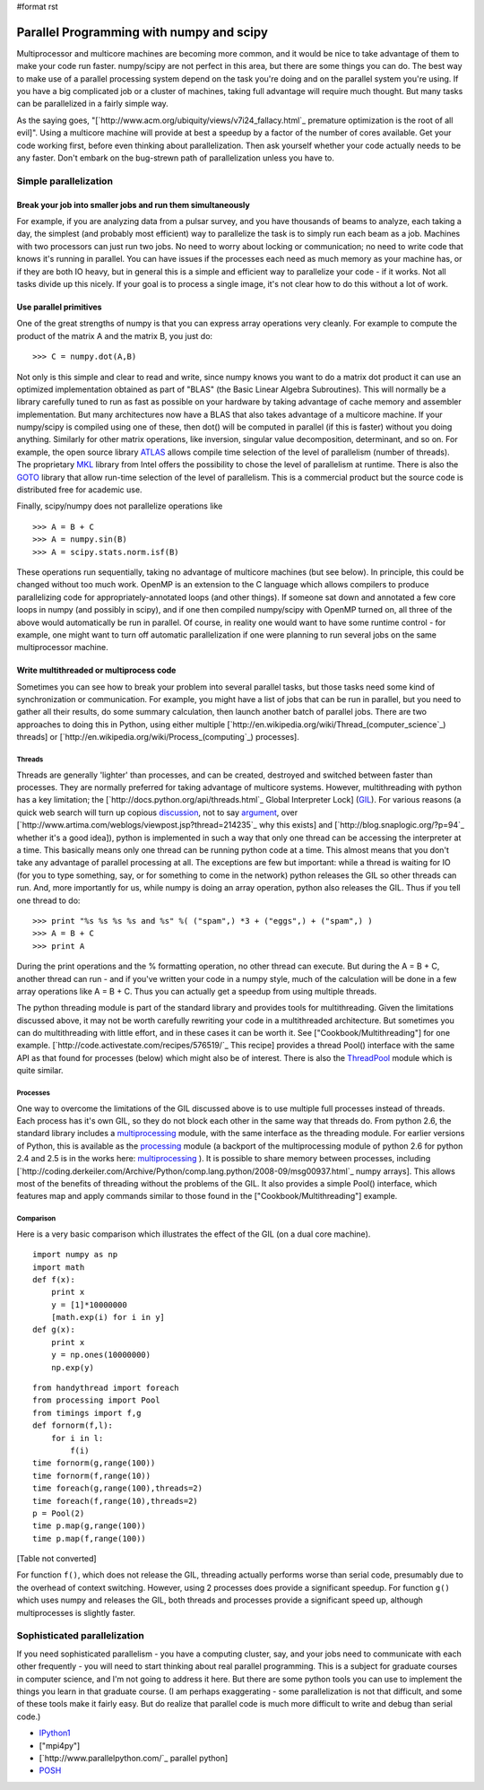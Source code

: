#format rst

Parallel Programming with numpy and scipy
=========================================

Multiprocessor and multicore machines are becoming more common, and it would be nice to take advantage of them to make your code run faster. numpy/scipy are not perfect in this area, but there are some things you can do. The best way to make use of a parallel processing system depend on the task you're doing and on the parallel system you're using. If you have a big complicated job or a cluster of machines, taking full advantage will require much thought. But many tasks can be parallelized in a fairly simple way.

As the saying goes, "[`http://www.acm.org/ubiquity/views/v7i24_fallacy.html`_ premature optimization is the root of all evil]". Using a multicore machine will provide at best a speedup by a factor of the number of cores available. Get your code working first, before even thinking about parallelization. Then ask yourself whether your code actually needs to be any faster. Don't embark on the bug-strewn path of parallelization unless you have to.

Simple parallelization
----------------------

Break your job into smaller jobs and run them simultaneously
~~~~~~~~~~~~~~~~~~~~~~~~~~~~~~~~~~~~~~~~~~~~~~~~~~~~~~~~~~~~

For example, if you are analyzing data from a pulsar survey, and you have thousands of beams to analyze, each taking a day, the simplest (and probably most efficient) way to parallelize the task is to simply run each beam as a job. Machines with two processors can just run two jobs. No need to worry about locking or communication; no need to write code that knows it's running in parallel. You can have issues if the processes each need as much memory as your machine has, or if they are both IO heavy, but in general this is a simple and efficient way to parallelize your code - if it works. Not all tasks divide up this nicely. If your goal is to process a single image, it's not clear how to do this without a lot of work.

Use parallel primitives
~~~~~~~~~~~~~~~~~~~~~~~

One of the great strengths of numpy is that you can express array operations very cleanly. For example to compute the product of the matrix A and the matrix B, you just do:

::

   >>> C = numpy.dot(A,B)

Not only is this simple and clear to read and write, since numpy knows you want to do a matrix dot product it can use an optimized implementation obtained as part of "BLAS" (the Basic Linear Algebra Subroutines). This will normally be a library carefully tuned to run as fast as possible on your hardware by taking advantage of cache memory and assembler implementation. But many architectures now have a BLAS that also takes advantage of a multicore machine. If your numpy/scipy is compiled using one of these, then dot() will be computed in parallel (if this is faster) without you doing anything. Similarly for other matrix operations, like inversion, singular value decomposition, determinant, and so on. For example, the open source library `ATLAS <http://math-atlas.sourceforge.net/>`_ allows compile time selection of the level of parallelism (number of threads). The proprietary `MKL <http://www.intel.com/cd/software/products/asmo-na/eng/307757.htm>`_ library from Intel offers the possibility to chose the level of parallelism at runtime.  There is also the `GOTO <http://www.tacc.utexas.edu/resources/software/software_downloads.php>`_ library that allow run-time selection of the level of parallelism. This is a commercial product but the source code is distributed free for academic use.

Finally, scipy/numpy does not parallelize operations like

::

   >>> A = B + C
   >>> A = numpy.sin(B)
   >>> A = scipy.stats.norm.isf(B)

These operations run sequentially, taking no advantage of multicore machines (but see below). In principle, this could be changed without too much work. OpenMP is an extension to the C language which allows compilers to produce parallelizing code for appropriately-annotated loops (and other things). If someone sat down and annotated a few core loops in numpy (and possibly in scipy), and if one then compiled numpy/scipy with OpenMP turned on, all three of the above would automatically be run in parallel. Of course, in reality one would want to have some runtime control - for example, one might want to turn off automatic parallelization if one were planning to run several jobs on the same multiprocessor machine.

Write multithreaded or multiprocess code
~~~~~~~~~~~~~~~~~~~~~~~~~~~~~~~~~~~~~~~~

Sometimes you can see how to break your problem into several parallel tasks, but those tasks need some kind of synchronization or communication. For example, you might have a list of jobs that can be run in parallel, but you need to gather all their results, do some summary calculation, then launch another batch of parallel jobs. There are two approaches to doing this in Python, using either multiple [`http://en.wikipedia.org/wiki/Thread_(computer_science`_) threads] or [`http://en.wikipedia.org/wiki/Process_(computing`_) processes].

Threads
:::::::

Threads are generally 'lighter' than processes, and can be created, destroyed and switched between faster than processes. They are normally preferred for taking advantage of multicore systems. However, multithreading with python has a key limitation; the [`http://docs.python.org/api/threads.html`_ Global Interpreter Lock] (`GIL <http://effbot.org/pyfaq/what-is-the-global-interpreter-lock.htm>`_). For various reasons (a quick web search will turn up copious `discussion <http://blog.ianbicking.org/gil-of-doom.html>`_, not to say `argument <http://mail.python.org/pipermail/python-3000/2007-May/007414.html>`_, over [`http://www.artima.com/weblogs/viewpost.jsp?thread=214235`_ why this exists] and [`http://blog.snaplogic.org/?p=94`_ whether it's a good idea]), python is implemented in such a way that only one thread can be accessing the interpreter at a time. This basically means only one thread can be running python code at a time. This almost means that you don't take any advantage of parallel processing at all. The exceptions are few but important: while a thread is waiting for IO (for you to type something, say, or for something to come in the network) python releases the GIL so other threads can run. And, more importantly for us, while numpy is doing an array operation, python also releases the GIL. Thus if you tell one thread to do:

::

   >>> print "%s %s %s %s and %s" %( ("spam",) *3 + ("eggs",) + ("spam",) )
   >>> A = B + C
   >>> print A

During the print operations and the % formatting operation, no other thread can execute. But during the A = B + C, another thread can run - and if you've written your code in a numpy style, much of the calculation will be done in a few array operations like A = B + C. Thus you can actually get a speedup from using multiple threads.

The python threading module is part of the standard library and provides tools for multithreading. Given the limitations discussed above, it may not be worth carefully rewriting your code in a multithreaded architecture. But sometimes you can do multithreading with little effort, and in these cases it can be worth it. See ["Cookbook/Multithreading"] for one example. [`http://code.activestate.com/recipes/576519/`_ This recipe] provides a thread Pool() interface with the same API as that found for processes (below) which might also be of interest. There is also the `ThreadPool <http://www.chrisarndt.de/projects/threadpool/>`_ module which is quite similar.

Processes
:::::::::

One way to overcome the limitations of the GIL discussed above is to use multiple full processes instead of threads. Each process has it's own GIL, so they do not block each other in the same way that threads do. From python 2.6, the standard library includes a `multiprocessing <http://docs.python.org/library/multiprocessing.html>`_ module, with the same interface as the threading module. For earlier versions of Python, this is available as the `processing <http://pyprocessing.berlios.de/>`_ module (a backport of the multiprocessing module of python 2.6 for python 2.4 and 2.5 is in the works here: `multiprocessing <http://code.google.com/p/python-multiprocessing>`_ ). It is possible to share memory between processes, including [`http://coding.derkeiler.com/Archive/Python/comp.lang.python/2008-09/msg00937.html`_ numpy arrays]. This allows most of the benefits of threading without the problems of the GIL. It also provides a simple Pool() interface, which features map and apply commands similar to those found in the ["Cookbook/Multithreading"] example.

Comparison
::::::::::

Here is a very basic comparison which illustrates the effect of the GIL (on a dual core machine).

::

   import numpy as np
   import math
   def f(x):
       print x
       y = [1]*10000000
       [math.exp(i) for i in y]
   def g(x):
       print x
       y = np.ones(10000000)
       np.exp(y)

::

   from handythread import foreach
   from processing import Pool
   from timings import f,g
   def fornorm(f,l):
       for i in l:
           f(i)
   time fornorm(g,range(100))
   time fornorm(f,range(10))
   time foreach(g,range(100),threads=2)
   time foreach(f,range(10),threads=2)
   p = Pool(2)
   time p.map(g,range(100))
   time p.map(f,range(100))

[Table not converted]

For function ``f()``, which does not release the GIL, threading actually performs worse than serial code, presumably due to the overhead of context switching. However, using 2 processes does provide a significant speedup. For function ``g()`` which uses numpy and releases the GIL, both threads and processes provide a significant speed up, although multiprocesses is slightly faster.

Sophisticated parallelization
-----------------------------

If you need sophisticated parallelism - you have a computing cluster, say, and your jobs need to communicate with each other frequently - you will need to start thinking about real parallel programming. This is a subject for graduate courses in computer science, and I'm not going to address it here. But there are some python tools you can use to implement the things you learn in that graduate course. (I am perhaps exaggerating - some parallelization is not that difficult, and some of these tools make it fairly easy. But do realize that parallel code is much more difficult to write and debug than serial code.)

* `IPython1 <http://ipython.scipy.org/moin/IPython1>`_

* ["mpi4py"]

* [`http://www.parallelpython.com/`_ parallel python]

* `POSH <http://poshmodule.sourceforge.net/>`_

.. ############################################################################

.. _ThreadPool: ../ThreadPool

